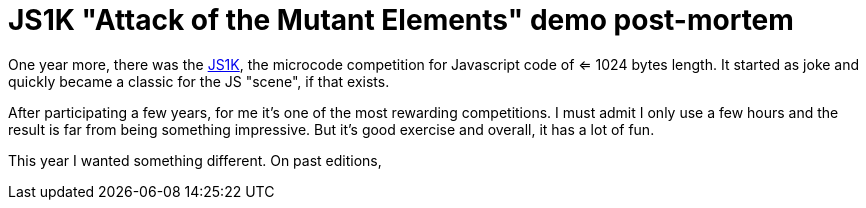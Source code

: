 = JS1K "Attack of the Mutant Elements" demo post-mortem

One year more, there was the https://js1k.com[JS1K], the microcode competition for Javascript code of <= 1024 bytes length. It started as joke and quickly became a classic for the JS "scene", if that exists.

After participating a few years, for me it's one of the most rewarding competitions. I must admit I only use a few hours and the result is far from being something impressive. But it's good exercise and overall, it has a lot of fun.

This year I wanted something different. On past editions, 